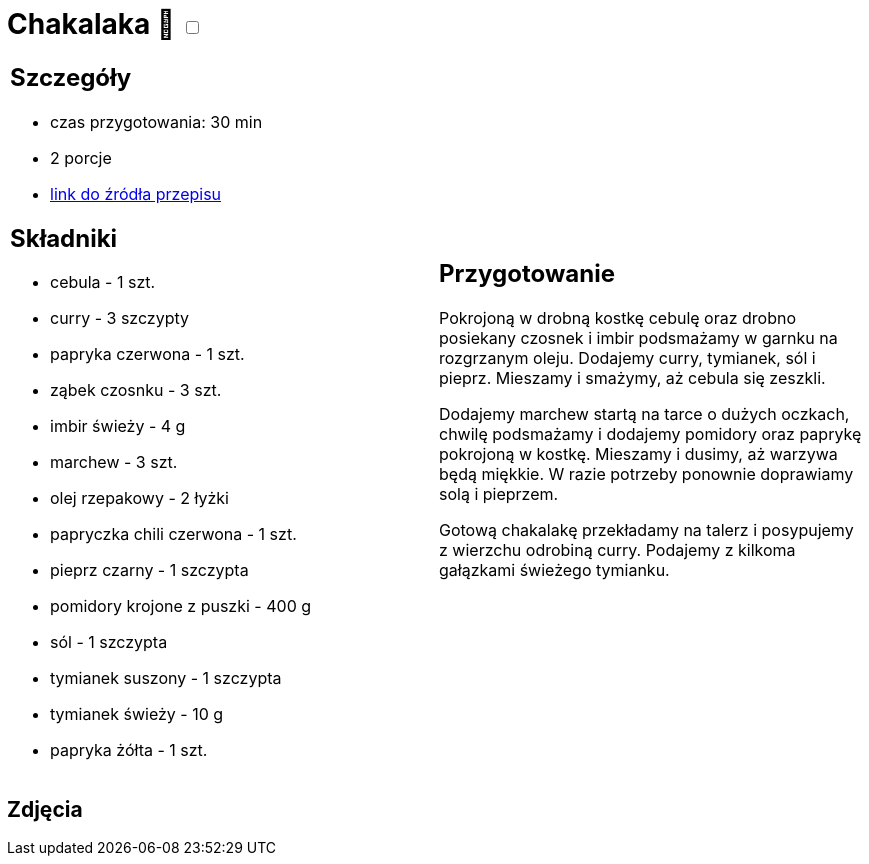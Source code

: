= Chakalaka 🌱 +++ <label class="switch"><input data-status="off" type="checkbox"><span class="slider round"></span></label>+++ 

[cols=".<a,.<a"]
[frame=none]
[grid=none]
|===
|
== Szczegóły
* czas przygotowania: 30 min
* 2 porcje
* https://kuchnialidla.pl/chakalaka[link do źródła przepisu]

== Składniki
* cebula - 1 szt.
* curry - 3 szczypty
* papryka czerwona - 1 szt.
* ząbek czosnku - 3 szt.
* imbir świeży - 4 g
* marchew - 3 szt.
* olej rzepakowy - 2 łyżki
* papryczka chili czerwona - 1 szt.
* pieprz czarny - 1 szczypta
* pomidory krojone z puszki - 400 g
* sól - 1 szczypta
* tymianek suszony - 1 szczypta
* tymianek świeży - 10 g
* papryka żółta - 1 szt.

|
== Przygotowanie
Pokrojoną w drobną kostkę cebulę oraz drobno posiekany czosnek i imbir podsmażamy w garnku na rozgrzanym oleju. Dodajemy curry, tymianek, sól i pieprz. Mieszamy i smażymy, aż cebula się zeszkli.

Dodajemy marchew startą na tarce o dużych oczkach, chwilę podsmażamy i dodajemy pomidory oraz paprykę pokrojoną w kostkę. Mieszamy i dusimy, aż warzywa będą miękkie. W razie potrzeby ponownie doprawiamy solą i pieprzem.

Gotową chakalakę przekładamy na talerz i posypujemy z wierzchu odrobiną curry. Podajemy z kilkoma gałązkami świeżego tymianku.

|===

[.text-center]
== Zdjęcia
